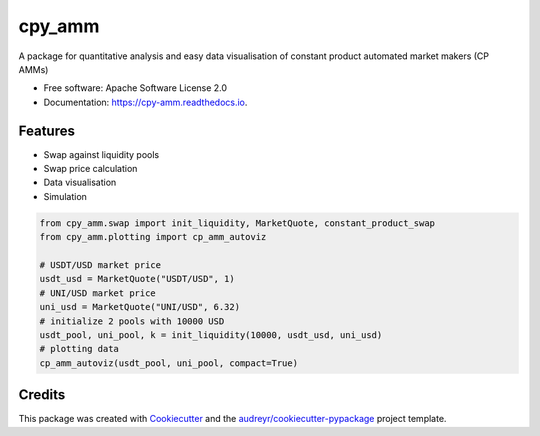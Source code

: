 =======
cpy_amm
=======


.. image:: https://img.shields.io/pypi/v/cpy_amm.svg
        :target: https://pypi.python.org/pypi/cpy_amm

.. image:: https://img.shields.io/travis/lehajam/cpy_amm.svg
        :target: https://travis-ci.com/lehajam/cpy_amm

.. image:: https://readthedocs.org/projects/cpy-amm/badge/?version=latest
        :target: https://cpy-amm.readthedocs.io/en/latest/?version=latest
        :alt: Documentation Status


.. image:: https://pyup.io/repos/github/lehajam/cpy_amm/shield.svg
     :target: https://pyup.io/repos/github/lehajam/cpy_amm/
     :alt: Updates



A package for quantitative analysis and easy data visualisation of constant product automated market makers (CP AMMs)


* Free software: Apache Software License 2.0
* Documentation: https://cpy-amm.readthedocs.io.


Features
--------

* Swap against liquidity pools
* Swap price calculation
* Data visualisation
* Simulation

.. code-block:: python

    from cpy_amm.swap import init_liquidity, MarketQuote, constant_product_swap
    from cpy_amm.plotting import cp_amm_autoviz

    # USDT/USD market price
    usdt_usd = MarketQuote("USDT/USD", 1)
    # UNI/USD market price
    uni_usd = MarketQuote("UNI/USD", 6.32)
    # initialize 2 pools with 10000 USD
    usdt_pool, uni_pool, k = init_liquidity(10000, usdt_usd, uni_usd)
    # plotting data
    cp_amm_autoviz(usdt_pool, uni_pool, compact=True)

Credits
-------

This package was created with Cookiecutter_ and the `audreyr/cookiecutter-pypackage`_ project template.

.. _Cookiecutter: https://github.com/audreyr/cookiecutter
.. _`audreyr/cookiecutter-pypackage`: https://github.com/audreyr/cookiecutter-pypackage
